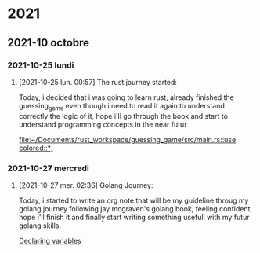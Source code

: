 

* 2021

** 2021-10 octobre

*** 2021-10-25 lundi
**** [2021-10-25 lun. 00:57] The rust journey started:
Today, i decided that i was going to learn rust, already finished the guessing_game even though i need to read it again to understand correctly the logic of it, hope i'll go through the book and start to understand programming concepts in the near futur

[[file:~/Documents/rust_workspace/guessing_game/src/main.rs::use colored::*;]]

*** 2021-10-27 mercredi
**** [2021-10-27 mer. 02:36] Golang Journey:
Today, i started to write an org note that will be my guideline throug my golang journey following jay mcgraven's golang book, feeling confident, hope i'll finish it and finally start writing something usefull with my futur golang skills.

[[file:~/org/golang.org::*Declaring variables][Declaring variables]]
